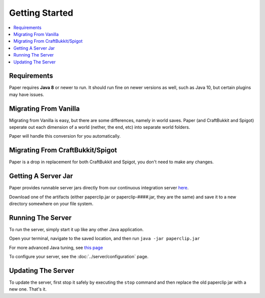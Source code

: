 ===============
Getting Started
===============

.. contents::
   :depth: 1
   :local:

Requirements
~~~~~~~~~~~~

Paper requires **Java 8** or newer to run. It should run fine on newer versions
as well, such as Java 10, but certain plugins may have issues.

Migrating From Vanilla
~~~~~~~~~~~~~~~~~~~~~~

Migrating from Vanilla is easy, but there are some differences, namely in
world saves. Paper (and CraftBukkit and Spigot) seperate out each dimension of
a world (nether, the end, etc) into separate world folders.

Paper will handle this conversion for you automatically.

Migrating From CraftBukkit/Spigot
~~~~~~~~~~~~~~~~~~~~~~~~~~~~~~~~~

Paper is a drop in replacement for both CraftBukkit and Spigot, you don't need
to make any changes.

Getting A Server Jar
~~~~~~~~~~~~~~~~~~~~~

Paper provides runnable server jars directly from our continuous integration
server `here <https://papermc.io/ci/job/Paper/>`_.

Download one of the artifacts (either paperclip.jar or paperclip-####.jar, they
are the same) and save it to a new directory somewhere on your file system.

Running The Server
~~~~~~~~~~~~~~~~~~

To run the server, simply start it up like any other Java application.

Open your terminal, navigate to the saved location, and then run
``java -jar paperclip.jar``

For more advanced Java tuning, see `this page <https://mcflags.emc.gs>`_

To configure your server, see the :doc:`../server/configuration` page.

Updating The Server
~~~~~~~~~~~~~~~~~~~

To update the server, first stop it safely by executing the ``stop`` command
and then replace the old paperclip jar with a new one. That's it.
